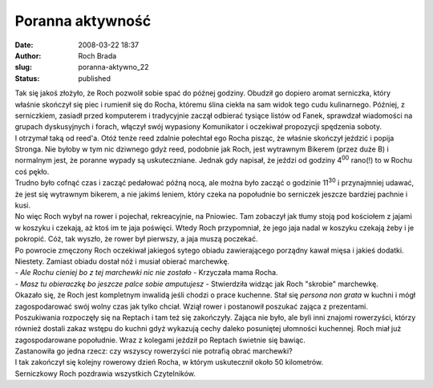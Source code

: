 Poranna aktywność
#################
:date: 2008-03-22 18:37
:author: Roch Brada
:slug: poranna-aktywno_22
:status: published

| Tak się jakoś złożyło, że Roch pozwolił sobie spać do późnej godziny. Obudził go dopiero aromat serniczka, który właśnie skończył się piec i rumienił się do Rocha, któremu ślina ciekła na sam widok tego cudu kulinarnego. Później, z serniczkiem, zasiadł przed komputerem i tradycyjnie zaczął odbierać tysiące listów od Fanek, sprawdzał wiadomości na grupach dyskusyjnych i forach, włączył swój wypasiony Komunikator i oczekiwał propozycji spędzenia soboty.
| I otrzymał taką od reed'a. Otóż tenże reed zdalnie połechtał ego Rocha pisząc, że właśnie skończył jeździć i popija Stronga. Nie byłoby w tym nic dziwnego gdyż reed, podobnie jak Roch, jest wytrawnym Bikerem (przez duże B) i normalnym jest, że poranne wypady są uskuteczniane. Jednak gdy napisał, że jeździ od godziny 4\ :sup:`00` rano(!) to w Rochu coś pękło.
| Trudno było cofnąć czas i zacząć pedałować późną nocą, ale można było zacząć o godzinie 11\ :sup:`30` i przynajmniej udawać, że jest się wytrawnym bikerem, a nie jakimś leniem, który czeka na popołudnie bo serniczek jeszcze bardziej pachnie i kusi.
| No więc Roch wybył na rower i pojechał, rekreacyjnie, na Pniowiec. Tam zobaczył jak tłumy stoją pod kościołem z jajami w koszyku i czekają, aż ktoś im te jaja poświęci. Wtedy Roch przypomniał, że jego jaja nadal w koszyku czekają żeby i je pokropić. Cóż, tak wyszło, że rower był pierwszy, a jaja muszą poczekać.
| Po powrocie zmęczony Roch oczekiwał jakiegoś sytego obiadu zawierającego porządny kawał mięsa i jakieś dodatki. Niestety. Zamiast obiadu dostał nóż i musiał obierać marchewkę.
| - *Ale Rochu cieniej bo z tej marchewki nic nie zostało* - Krzyczała mama Rocha.
| - *Masz tu obieraczkę bo jeszcze palce sobie amputujesz* - Stwierdziła widząc jak Roch "skrobie" marchewkę.
| Okazało się, że Roch jest kompletnym inwalidą jeśli chodzi o prace kuchenne. Stał się *persona non grata* w kuchni i mógł zagospodarować swój wolny czas jak tylko chciał. Wziął rower i postanowił poszukać zająca z prezentami.
| Poszukiwania rozpoczęły się na Reptach i tam też się zakończyły. Zająca nie było, ale byli inni znajomi rowerzyści, którzy również dostali zakaz wstępu do kuchni gdyż wykazują cechy daleko posuniętej ułomności kuchennej. Roch miał już zagospodarowane popołudnie. Wraz z kolegami jeździł po Reptach świetnie się bawiąc.
| Zastanowiła go jedna rzecz: czy wszyscy rowerzyści nie potrafią obrać marchewki?
| I tak zakończył się kolejny rowerowy dzień Rocha, w którym uskutecznił około 50 kilometrów.
| Serniczkowy Roch pozdrawia wszystkich Czytelników.

